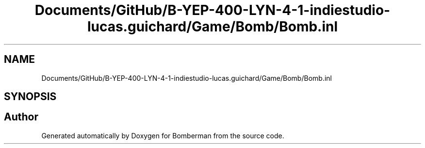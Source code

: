 .TH "Documents/GitHub/B-YEP-400-LYN-4-1-indiestudio-lucas.guichard/Game/Bomb/Bomb.inl" 3 "Mon Jun 21 2021" "Version 2.0" "Bomberman" \" -*- nroff -*-
.ad l
.nh
.SH NAME
Documents/GitHub/B-YEP-400-LYN-4-1-indiestudio-lucas.guichard/Game/Bomb/Bomb.inl
.SH SYNOPSIS
.br
.PP
.SH "Author"
.PP 
Generated automatically by Doxygen for Bomberman from the source code\&.

